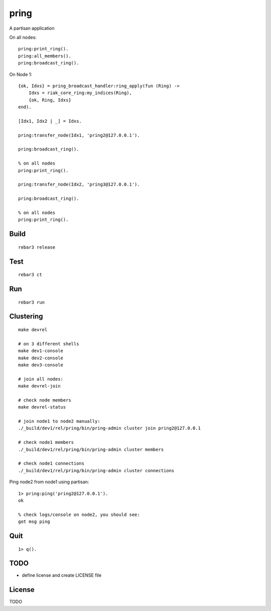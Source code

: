 pring
===========

A partisan application

On all nodes::

    pring:print_ring().
    pring:all_members().
    pring:broadcast_ring().

On Node 1::

    {ok, Idxs} = pring_broadcast_handler:ring_apply(fun (Ring) ->
        Idxs = riak_core_ring:my_indices(Ring),
        {ok, Ring, Idxs}
    end).

    [Idx1, Idx2 | _] = Idxs.

    pring:transfer_node(Idx1, 'pring2@127.0.0.1').

    pring:broadcast_ring().

    % on all nodes
    pring:print_ring().

    pring:transfer_node(Idx2, 'pring3@127.0.0.1').

    pring:broadcast_ring().

    % on all nodes
    pring:print_ring().

Build
-----

::

    rebar3 release

Test
----

::

    rebar3 ct

Run
---

::

    rebar3 run

Clustering
----------

::

    make devrel

    # on 3 different shells
    make dev1-console
    make dev2-console
    make dev3-console

    # join all nodes:
    make devrel-join

    # check node members
    make devrel-status

    # join node1 to node2 manually:
    ./_build/dev1/rel/pring/bin/pring-admin cluster join pring2@127.0.0.1

    # check node1 members
    ./_build/dev1/rel/pring/bin/pring-admin cluster members

    # check node1 connections
    ./_build/dev1/rel/pring/bin/pring-admin cluster connections

Ping node2 from node1 using partisan::

    1> pring:ping('pring2@127.0.0.1').
    ok

    % check logs/console on node2, you should see:
    got msg ping

Quit
----

::

    1> q().

TODO
----

* define license and create LICENSE file

License
-------

TODO
